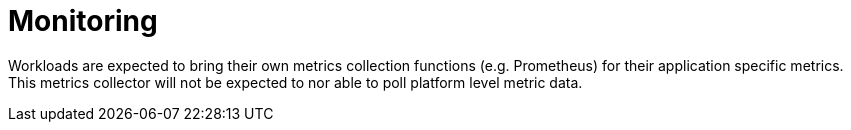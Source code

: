 [id="k8s-best-practices-monitoring"]
= Monitoring

Workloads are expected to bring their own metrics collection functions (e.g. Prometheus) for their application specific metrics. This metrics collector will not be expected to nor able to poll platform level metric data.

